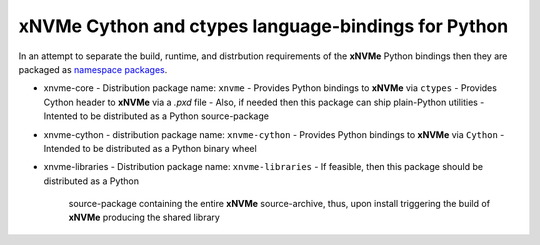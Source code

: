 ======================================================
 xNVMe Cython and ctypes language-bindings for Python
======================================================

In an attempt to separate the build, runtime, and distrbution requirements of
the **xNVMe** Python bindings then they are packaged as `namespace packages`_.

* xnvme-core
  - Distribution package name: ``xnvme``
  - Provides Python bindings to **xNVMe** via ``ctypes``
  - Provides Cython header to **xNVMe** via a `.pxd` file
  - Also, if needed then this package can ship plain-Python utilities
  - Intented to be distributed as a Python source-package

* xnvme-cython
  - distribution package name: ``xnvme-cython``
  - Provides Python bindings to **xNVMe** via ``Cython``
  - Intended to be distributed as a Python binary wheel

* xnvme-libraries
  - Distribution package name: ``xnvme-libraries``
  - If feasible, then this package should be distributed as a Python
    source-package containing the entire **xNVMe** source-archive, thus, upon
    install triggering the build of **xNVMe** producing the shared library

.. _namespace packages: https://packaging.python.org/en/latest/guides/packaging-namespace-packages/
